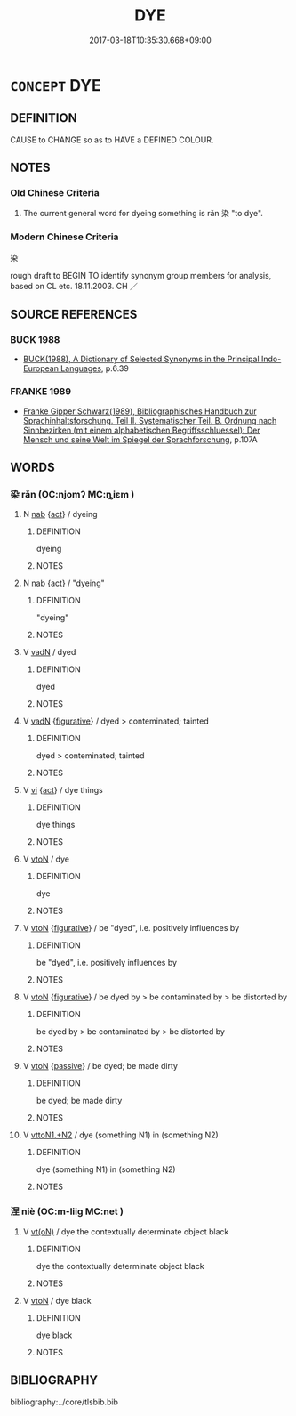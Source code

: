 # -*- mode: mandoku-tls-view -*-
#+TITLE: DYE
#+DATE: 2017-03-18T10:35:30.668+09:00        
#+STARTUP: content
* =CONCEPT= DYE
:PROPERTIES:
:CUSTOM_ID: uuid-4bb9333e-a44e-4049-81bd-c3b4948d3a91
:SYNONYM+:  COLOR
:SYNONYM+:  TINT
:SYNONYM+:  PIGMENT
:SYNONYM+:  STAIN
:SYNONYM+:  WASH
:TR_ZH: 染
:END:
** DEFINITION

CAUSE to CHANGE so as to HAVE a DEFINED COLOUR.

** NOTES

*** Old Chinese Criteria
1. The current general word for dyeing something is rǎn 染 "to dye".

*** Modern Chinese Criteria
染

rough draft to BEGIN TO identify synonym group members for analysis, based on CL etc. 18.11.2003. CH ／

** SOURCE REFERENCES
*** BUCK 1988
 - [[cite:BUCK-1988][BUCK(1988), A Dictionary of Selected Synonyms in the Principal Indo-European Languages]], p.6.39

*** FRANKE 1989
 - [[cite:FRANKE-1989][Franke Gipper Schwarz(1989), Bibliographisches Handbuch zur Sprachinhaltsforschung. Teil II. Systematischer Teil. B. Ordnung nach Sinnbezirken (mit einem alphabetischen Begriffsschluessel): Der Mensch und seine Welt im Spiegel der Sprachforschung]], p.107A

** WORDS
   :PROPERTIES:
   :VISIBILITY: children
   :END:
*** 染 rǎn (OC:njomʔ MC:ȵiɛm )
:PROPERTIES:
:CUSTOM_ID: uuid-b0df3f29-8ba0-4f76-84ed-ebaa1249e71b
:Char+: 染(75,5/9) 
:GY_IDS+: uuid-6bea9608-f6d2-4f3d-9d34-8e7485aa365e
:PY+: rǎn     
:OC+: njomʔ     
:MC+: ȵiɛm     
:END: 
**** N [[tls:syn-func::#uuid-76be1df4-3d73-4e5f-bbc2-729542645bc8][nab]] {[[tls:sem-feat::#uuid-f55cff2f-f0e3-4f08-a89c-5d08fcf3fe89][act]]} / dyeing
:PROPERTIES:
:CUSTOM_ID: uuid-2d4f691a-f0fa-47e0-9da5-72d989528032
:WARRING-STATES-CURRENCY: 3
:END:
****** DEFINITION

dyeing

****** NOTES

**** N [[tls:syn-func::#uuid-76be1df4-3d73-4e5f-bbc2-729542645bc8][nab]] {[[tls:sem-feat::#uuid-f55cff2f-f0e3-4f08-a89c-5d08fcf3fe89][act]]} / "dyeing"
:PROPERTIES:
:CUSTOM_ID: uuid-606cc286-a0aa-448c-9775-9421f32d2046
:END:
****** DEFINITION

"dyeing"

****** NOTES

**** V [[tls:syn-func::#uuid-fed035db-e7bd-4d23-bd05-9698b26e38f9][vadN]] / dyed
:PROPERTIES:
:CUSTOM_ID: uuid-fc0bcd03-0677-438e-a550-1eb38cc73cfa
:WARRING-STATES-CURRENCY: 3
:END:
****** DEFINITION

dyed

****** NOTES

**** V [[tls:syn-func::#uuid-fed035db-e7bd-4d23-bd05-9698b26e38f9][vadN]] {[[tls:sem-feat::#uuid-2e48851c-928e-40f0-ae0d-2bf3eafeaa17][figurative]]} / dyed > conteminated; tainted
:PROPERTIES:
:CUSTOM_ID: uuid-72921586-96df-4d83-ab23-ca6a28bd8b85
:END:
****** DEFINITION

dyed > conteminated; tainted

****** NOTES

**** V [[tls:syn-func::#uuid-c20780b3-41f9-491b-bb61-a269c1c4b48f][vi]] {[[tls:sem-feat::#uuid-f55cff2f-f0e3-4f08-a89c-5d08fcf3fe89][act]]} / dye things
:PROPERTIES:
:CUSTOM_ID: uuid-035a8be6-81af-48c0-9f93-cb6428d1ebed
:END:
****** DEFINITION

dye things

****** NOTES

**** V [[tls:syn-func::#uuid-fbfb2371-2537-4a99-a876-41b15ec2463c][vtoN]] / dye
:PROPERTIES:
:CUSTOM_ID: uuid-a33ae2a3-b7ce-4b4a-a7da-1cf6ee2c09d6
:WARRING-STATES-CURRENCY: 5
:END:
****** DEFINITION

dye

****** NOTES

**** V [[tls:syn-func::#uuid-fbfb2371-2537-4a99-a876-41b15ec2463c][vtoN]] {[[tls:sem-feat::#uuid-2e48851c-928e-40f0-ae0d-2bf3eafeaa17][figurative]]} / be "dyed", i.e. positively influences by
:PROPERTIES:
:CUSTOM_ID: uuid-1d8e2856-fcda-4dca-819a-36a5f574ecb7
:VALUATION: +
:END:
****** DEFINITION

be "dyed", i.e. positively influences by

****** NOTES

**** V [[tls:syn-func::#uuid-fbfb2371-2537-4a99-a876-41b15ec2463c][vtoN]] {[[tls:sem-feat::#uuid-2e48851c-928e-40f0-ae0d-2bf3eafeaa17][figurative]]} / be dyed by > be contaminated by > be distorted by
:PROPERTIES:
:CUSTOM_ID: uuid-8211d5e9-404b-43b6-a78c-2ab88e51855c
:END:
****** DEFINITION

be dyed by > be contaminated by > be distorted by

****** NOTES

**** V [[tls:syn-func::#uuid-fbfb2371-2537-4a99-a876-41b15ec2463c][vtoN]] {[[tls:sem-feat::#uuid-988c2bcf-3cdd-4b9e-b8a4-615fe3f7f81e][passive]]} / be dyed; be made dirty
:PROPERTIES:
:CUSTOM_ID: uuid-95cb3ffb-151b-455b-ba18-254b32b73f8c
:WARRING-STATES-CURRENCY: 3
:END:
****** DEFINITION

be dyed; be made dirty

****** NOTES

**** V [[tls:syn-func::#uuid-a2c810ab-05c4-4ed2-86eb-c954618d8429][vttoN1.+N2]] / dye (something N1) in (something N2)
:PROPERTIES:
:CUSTOM_ID: uuid-f0cc3af7-3d13-4df7-98c5-44525c5e76e0
:WARRING-STATES-CURRENCY: 3
:END:
****** DEFINITION

dye (something N1) in (something N2)

****** NOTES

*** 涅 niè (OC:m-liiɡ MC:net )
:PROPERTIES:
:CUSTOM_ID: uuid-4e44461a-82c0-42e2-adee-7a0fbbe4c40a
:Char+: 涅(85,7/10) 
:GY_IDS+: uuid-2b680e78-8d29-453b-8a7f-88d4148724f4
:PY+: niè     
:OC+: m-liiɡ     
:MC+: net     
:END: 
**** V [[tls:syn-func::#uuid-e64a7a95-b54b-4c94-9d6d-f55dbf079701][vt(oN)]] / dye the contextually determinate object black
:PROPERTIES:
:CUSTOM_ID: uuid-047d3da2-48ad-49bd-9e25-72f4c63612c9
:END:
****** DEFINITION

dye the contextually determinate object black

****** NOTES

**** V [[tls:syn-func::#uuid-fbfb2371-2537-4a99-a876-41b15ec2463c][vtoN]] / dye black
:PROPERTIES:
:CUSTOM_ID: uuid-b441ac69-2aeb-4992-bd38-a8f36708af29
:END:
****** DEFINITION

dye black

****** NOTES

** BIBLIOGRAPHY
bibliography:../core/tlsbib.bib

